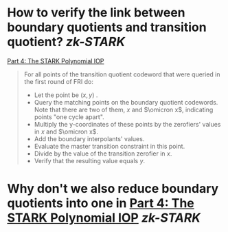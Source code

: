 * How to verify the link between boundary quotients and transition quotient? [[zk-STARK]] 
:PROPERTIES:
:id: 636e6712-fdbf-4b74-900e-3a82396e31c7
:END:
[[https://neptune.cash/learn/stark-anatomy/stark/][Part 4: The STARK Polynomial IOP]]
#+BEGIN_QUOTE
For all points of the transition quotient codeword that were queried in the first round of FRI do:
+ Let the point be \((x, y)\) .
+ Query the matching points on the boundary quotient codewords. Note that there are two of them, \( x \) and \(\omicron x\), indicating points "one cycle apart".
+ Multiply the y-coordinates of these points by the zerofiers' values in \( x \) and \(\omicron x\).
+ Add the boundary interpolants' values.
+ Evaluate the master transition constraint in this point.
+ Divide by the value of the transition zerofier in \(x\).
+ Verify that the resulting value equals \(y\).
#+END_QUOTE
* Why don't we also reduce boundary quotients into one in [[https://neptune.cash/learn/stark-anatomy/stark/][Part 4: The STARK Polynomial IOP]] [[zk-STARK]]